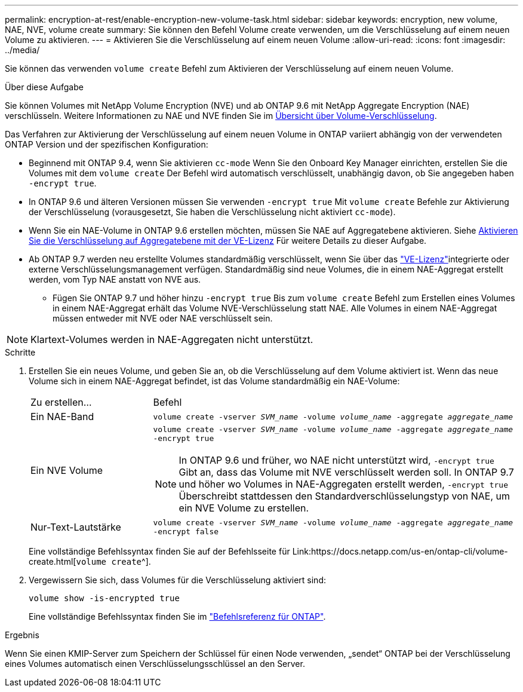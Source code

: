 ---
permalink: encryption-at-rest/enable-encryption-new-volume-task.html 
sidebar: sidebar 
keywords: encryption, new volume, NAE, NVE, volume create 
summary: Sie können den Befehl Volume create verwenden, um die Verschlüsselung auf einem neuen Volume zu aktivieren. 
---
= Aktivieren Sie die Verschlüsselung auf einem neuen Volume
:allow-uri-read: 
:icons: font
:imagesdir: ../media/


[role="lead"]
Sie können das verwenden `volume create` Befehl zum Aktivieren der Verschlüsselung auf einem neuen Volume.

.Über diese Aufgabe
Sie können Volumes mit NetApp Volume Encryption (NVE) und ab ONTAP 9.6 mit NetApp Aggregate Encryption (NAE) verschlüsseln. Weitere Informationen zu NAE und NVE finden Sie im xref:configure-netapp-volume-encryption-concept.html[Übersicht über Volume-Verschlüsselung].

Das Verfahren zur Aktivierung der Verschlüsselung auf einem neuen Volume in ONTAP variiert abhängig von der verwendeten ONTAP Version und der spezifischen Konfiguration:

* Beginnend mit ONTAP 9.4, wenn Sie aktivieren `cc-mode` Wenn Sie den Onboard Key Manager einrichten, erstellen Sie die Volumes mit dem `volume create` Der Befehl wird automatisch verschlüsselt, unabhängig davon, ob Sie angegeben haben `-encrypt true`.
* In ONTAP 9.6 und älteren Versionen müssen Sie verwenden `-encrypt true` Mit `volume create` Befehle zur Aktivierung der Verschlüsselung (vorausgesetzt, Sie haben die Verschlüsselung nicht aktiviert `cc-mode`).
* Wenn Sie ein NAE-Volume in ONTAP 9.6 erstellen möchten, müssen Sie NAE auf Aggregatebene aktivieren. Siehe xref:enable-aggregate-level-encryption-nve-license-task.html[Aktivieren Sie die Verschlüsselung auf Aggregatebene mit der VE-Lizenz] Für weitere Details zu dieser Aufgabe.
* Ab ONTAP 9.7 werden neu erstellte Volumes standardmäßig verschlüsselt, wenn Sie über das link:../encryption-at-rest/install-license-task.html["VE-Lizenz"]integrierte oder externe Verschlüsselungsmanagement verfügen. Standardmäßig sind neue Volumes, die in einem NAE-Aggregat erstellt werden, vom Typ NAE anstatt von NVE aus.
+
** Fügen Sie ONTAP 9.7 und höher hinzu `-encrypt true` Bis zum `volume create` Befehl zum Erstellen eines Volumes in einem NAE-Aggregat erhält das Volume NVE-Verschlüsselung statt NAE. Alle Volumes in einem NAE-Aggregat müssen entweder mit NVE oder NAE verschlüsselt sein.





NOTE: Klartext-Volumes werden in NAE-Aggregaten nicht unterstützt.

.Schritte
. Erstellen Sie ein neues Volume, und geben Sie an, ob die Verschlüsselung auf dem Volume aktiviert ist. Wenn das neue Volume sich in einem NAE-Aggregat befindet, ist das Volume standardmäßig ein NAE-Volume:
+
[cols="25,75"]
|===


| Zu erstellen... | Befehl 


 a| 
Ein NAE-Band
 a| 
`volume create -vserver _SVM_name_ -volume _volume_name_ -aggregate _aggregate_name_`



 a| 
Ein NVE Volume
 a| 
`volume create -vserver _SVM_name_ -volume _volume_name_ -aggregate _aggregate_name_ -encrypt true` +


NOTE: In ONTAP 9.6 und früher, wo NAE nicht unterstützt wird, `-encrypt true` Gibt an, dass das Volume mit NVE verschlüsselt werden soll. In ONTAP 9.7 und höher wo Volumes in NAE-Aggregaten erstellt werden, `-encrypt true` Überschreibt stattdessen den Standardverschlüsselungstyp von NAE, um ein NVE Volume zu erstellen.



 a| 
Nur-Text-Lautstärke
 a| 
`volume create -vserver _SVM_name_ -volume _volume_name_ -aggregate _aggregate_name_ -encrypt false`

|===
+
Eine vollständige Befehlssyntax finden Sie auf der Befehlsseite für Link:https://docs.netapp.com/us-en/ontap-cli/volume-create.html[`volume create`^].

. Vergewissern Sie sich, dass Volumes für die Verschlüsselung aktiviert sind:
+
`volume show -is-encrypted true`

+
Eine vollständige Befehlssyntax finden Sie im link:https://docs.netapp.com/us-en/ontap-cli/volume-show.html["Befehlsreferenz für ONTAP"^].



.Ergebnis
Wenn Sie einen KMIP-Server zum Speichern der Schlüssel für einen Node verwenden, „sendet“ ONTAP bei der Verschlüsselung eines Volumes automatisch einen Verschlüsselungsschlüssel an den Server.
